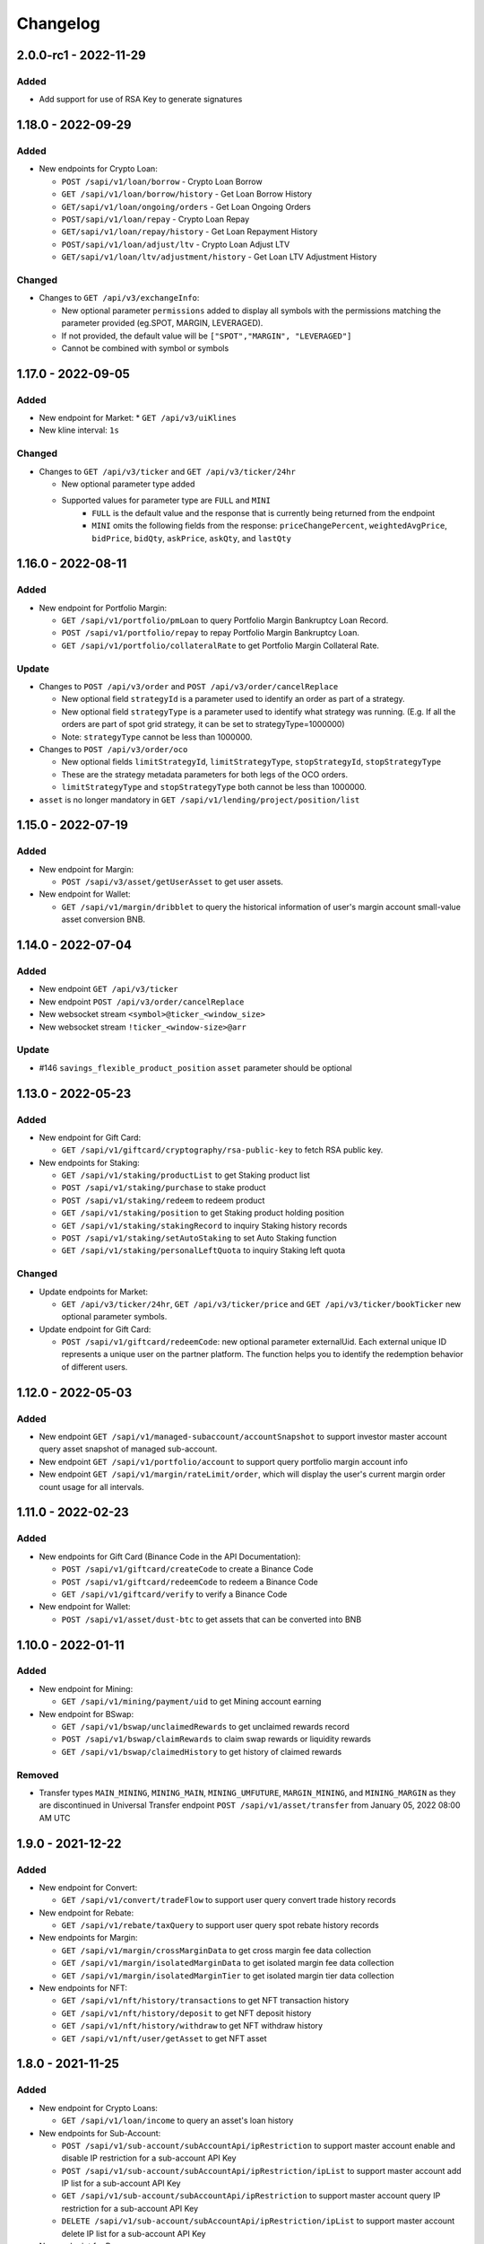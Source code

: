 
Changelog
=========

2.0.0-rc1 - 2022-11-29
---------------------

Added
^^^^^

* Add support for use of RSA Key to generate signatures

1.18.0 - 2022-09-29
-------------------

Added
^^^^^

* New endpoints for Crypto Loan:

  * ``POST /sapi/v1/loan/borrow`` - Crypto Loan Borrow
  * ``GET /sapi/v1/loan/borrow/history`` - Get Loan Borrow History
  * ``GET/sapi/v1/loan/ongoing/orders`` - Get Loan Ongoing Orders
  * ``POST/sapi/v1/loan/repay`` - Crypto Loan Repay
  * ``GET/sapi/v1/loan/repay/history`` - Get Loan Repayment History
  * ``POST/sapi/v1/loan/adjust/ltv`` - Crypto Loan Adjust LTV
  * ``GET/sapi/v1/loan/ltv/adjustment/history`` - Get Loan LTV Adjustment History

Changed
^^^^^^^

* Changes to ``GET /api/v3/exchangeInfo``:

  * New optional parameter ``permissions`` added to display all symbols with the permissions matching the parameter provided (eg.SPOT, MARGIN, LEVERAGED).
  * If not provided, the default value will be ``["SPOT","MARGIN", "LEVERAGED"]``
  * Cannot be combined with symbol or symbols

1.17.0 - 2022-09-05
-------------------

Added
^^^^^

* New endpoint for Market:
  * ``GET /api/v3/uiKlines``

* New kline interval: ``1s``

Changed
^^^^^^^

* Changes to ``GET /api/v3/ticker`` and ``GET /api/v3/ticker/24hr``

  * New optional parameter type added
  * Supported values for parameter type are ``FULL`` and ``MINI``
      * ``FULL`` is the default value and the response that is currently being returned from the endpoint
      * ``MINI`` omits the following fields from the response: ``priceChangePercent``, ``weightedAvgPrice``, ``bidPrice``, ``bidQty``, ``askPrice``, ``askQty``, and ``lastQty``

1.16.0 - 2022-08-11
-------------------

Added
^^^^^

* New endpoint for Portfolio Margin:

  * ``GET /sapi/v1/portfolio/pmLoan`` to query Portfolio Margin Bankruptcy Loan Record.
  * ``POST /sapi/v1/portfolio/repay`` to repay Portfolio Margin Bankruptcy Loan.
  * ``GET /sapi/v1/portfolio/collateralRate`` to get Portfolio Margin Collateral Rate.

Update
^^^^^^

* Changes to ``POST /api/v3/order`` and ``POST /api/v3/order/cancelReplace``

  * New optional field ``strategyId`` is a parameter used to identify an order as part of a strategy.
  * New optional field ``strategyType`` is a parameter used to identify what strategy was running. (E.g. If all the orders are part of spot grid strategy, it can be set to strategyType=1000000)
  * Note: ``strategyType`` cannot be less than 1000000.

* Changes to ``POST /api/v3/order/oco``

  * New optional fields ``limitStrategyId``, ``limitStrategyType``, ``stopStrategyId``, ``stopStrategyType``
  * These are the strategy metadata parameters for both legs of the OCO orders.
  * ``limitStrategyType`` and ``stopStrategyType`` both cannot be less than 1000000.

* ``asset`` is no longer mandatory in ``GET /sapi/v1/lending/project/position/list``

1.15.0 - 2022-07-19
-------------------

Added
^^^^^

* New endpoint for Margin:

  * ``POST /sapi/v3/asset/getUserAsset`` to get user assets.

* New endpoint for Wallet:

  * ``GET /sapi/v1/margin/dribblet`` to query the historical information of user's margin account small-value asset conversion BNB.

1.14.0 - 2022-07-04
-------------------

Added
^^^^^

* New endpoint ``GET /api/v3/ticker``
* New endpoint ``POST /api/v3/order/cancelReplace``
* New websocket stream ``<symbol>@ticker_<window_size>``
* New websocket stream ``!ticker_<window-size>@arr``

Update
^^^^^^

* #146 ``savings_flexible_product_position``  ``asset`` parameter should be optional


1.13.0 - 2022-05-23
-------------------

Added
^^^^^

* New endpoint for Gift Card:

  * ``GET /sapi/v1/giftcard/cryptography/rsa-public-key`` to fetch RSA public key.

* New endpoints for Staking:

  * ``GET /sapi/v1/staking/productList`` to get Staking product list
  * ``POST /sapi/v1/staking/purchase`` to stake product
  * ``POST /sapi/v1/staking/redeem`` to redeem product
  * ``GET /sapi/v1/staking/position`` to get Staking product holding position
  * ``GET /sapi/v1/staking/stakingRecord`` to inquiry Staking history records
  * ``POST /sapi/v1/staking/setAutoStaking`` to set Auto Staking function
  * ``GET /sapi/v1/staking/personalLeftQuota`` to inquiry Staking left quota

Changed
^^^^^^^

* Update endpoints for Market:

  * ``GET /api/v3/ticker/24hr``, ``GET /api/v3/ticker/price`` and ``GET /api/v3/ticker/bookTicker`` new optional parameter symbols.

* Update endpoint for Gift Card:

  * ``POST /sapi/v1/giftcard/redeemCode``: new optional parameter externalUid. Each external unique ID represents a unique user on the partner platform. The function helps you to identify the redemption behavior of different users.


1.12.0 - 2022-05-03
-------------------

Added
^^^^^

* New endpoint ``GET /sapi/v1/managed-subaccount/accountSnapshot`` to support investor master account query asset snapshot of managed sub-account.
* New endpoint ``GET /sapi/v1/portfolio/account`` to support query portfolio margin account info
* New endpoint ``GET /sapi/v1/margin/rateLimit/order``, which will display the user's current margin order count usage for all intervals.



1.11.0 - 2022-02-23
-------------------

Added
^^^^^


* New endpoints for Gift Card (Binance Code in the API Documentation):

  * ``POST /sapi/v1/giftcard/createCode`` to create a Binance Code
  * ``POST /sapi/v1/giftcard/redeemCode`` to redeem a Binance Code
  * ``GET /sapi/v1/giftcard/verify`` to verify a Binance Code

* New endpoint for Wallet:

  * ``POST /sapi/v1/asset/dust-btc`` to get assets that can be converted into BNB

1.10.0 - 2022-01-11
-------------------

Added
^^^^^


* New endpoint for Mining:

  * ``GET /sapi/v1/mining/payment/uid`` to get Mining account earning

* New endpoint for BSwap:

  * ``GET /sapi/v1/bswap/unclaimedRewards`` to get unclaimed rewards record
  * ``POST /sapi/v1/bswap/claimRewards`` to claim swap rewards or liquidity rewards
  * ``GET /sapi/v1/bswap/claimedHistory`` to get history of claimed rewards

Removed
^^^^^^^


* Transfer types ``MAIN_MINING``\ , ``MINING_MAIN``\ , ``MINING_UMFUTURE``\ , ``MARGIN_MINING``\ , and ``MINING_MARGIN`` as they are discontinued in Universal Transfer endpoint ``POST /sapi/v1/asset/transfer`` from January 05, 2022 08:00 AM UTC

1.9.0 - 2021-12-22
------------------

Added
^^^^^


* New endpoint for Convert:

  * ``GET /sapi/v1/convert/tradeFlow`` to support user query convert trade history records

* New endpoint for Rebate:

  * ``GET /sapi/v1/rebate/taxQuery`` to support user query spot rebate history records

* New endpoints for Margin:

  * ``GET /sapi/v1/margin/crossMarginData`` to get cross margin fee data collection
  * ``GET /sapi/v1/margin/isolatedMarginData`` to get isolated margin fee data collection
  * ``GET /sapi/v1/margin/isolatedMarginTier`` to get isolated margin tier data collection

* New endpoints for NFT:

  * ``GET /sapi/v1/nft/history/transactions`` to get NFT transaction history
  * ``GET /sapi/v1/nft/history/deposit`` to get NFT deposit history
  * ``GET /sapi/v1/nft/history/withdraw`` to get NFT withdraw history
  * ``GET /sapi/v1/nft/user/getAsset`` to get NFT asset

1.8.0 - 2021-11-25
------------------

Added
^^^^^


* New endpoint for Crypto Loans:

  * ``GET /sapi/v1/loan/income`` to query an asset's loan history

* New endpoints for Sub-Account:

  * ``POST /sapi/v1/sub-account/subAccountApi/ipRestriction`` to support master account enable and disable IP restriction for a sub-account API Key
  * ``POST /sapi/v1/sub-account/subAccountApi/ipRestriction/ipList`` to support master account add IP list for a sub-account API Key
  * ``GET /sapi/v1/sub-account/subAccountApi/ipRestriction`` to support master account query IP restriction for a sub-account API Key
  * ``DELETE /sapi/v1/sub-account/subAccountApi/ipRestriction/ipList`` to support master account delete IP list for a sub-account API Key

* New endpoint for Pay:

  * ``GET /sapi/v1/pay/transactions`` to support user query Pay trade history

Fixed
^^^^^


* Removed epoch time in util method ``config_logging`` to provide compatibility with Windows OS
* Allow optional parameter for method ``isolated_margin_account_limit``

1.7.0 - 2021-11-04
------------------

Updated
^^^^^^^


* Universal transfer types:

  * Added ``MAIN_FUNDING``\ , ``FUNDING_MAIN``\ , ``FUNDING_UMFUTURE``\ , ``UMFUTURE_FUNDING``\ , ``MARGIN_FUNDING``\ , ``FUNDING_MARGIN``\ , ``FUNDING_CMFUTURE`` and ``CMFUTURE_FUNDING`` to support transfer assets among funding account and other accounts
  * Deleted ``MAIN_C2C``\ , ``C2C_MAIN``\ , ``C2C_UMFUTURE``\ , ``C2C_MINING``\ , ``UMFUTURE_C2C``\ , ``MINING_C2C``\ , ``MARGIN_C2C``\ , ``C2C_MARGIN``\ , ``MAIN_PAY`` and ``PAY_MAIN`` as C2C account, Binance Payment, Binance Card and other business accounts are merged into a Funding account and they'll be discontinued on November 04, 2021 08:00 AM UTC

* Util method ``config_logging`` can now provide date time in UTC and epoch time

Added
^^^^^


* New endpoint ``GET api/v3/rateLimit/order`` to display the user's current order count usage for all intervals

1.6.0 - 2021-09-24
------------------

Added
^^^^^


* Universal transfer types ``MAIN_PAY``\ , ``PAY_MAIN``\ , ``ISOLATEDMARGIN_MARGIN``\ ，\ ``MARGIN_ISOLATEDMARGIN``\ ，\ ``ISOLATEDMARGIN_ISOLATEDMARGIN``
* New endpoints for Margin OCO orders:

  * ``POST /sapi/v1/margin/order/oco`` to send new margin OCO order
  * ``DELETE /sapi/v1/margin/orderList`` to cancel margin OCO order
  * ``GET /sapi/v1/margin/orderList`` to query a margin OCO order
  * ``GET /sapi/v1/margin/allOrderList`` to query all margin OCO orders
  * ``GET /sapi/v1/margin/openOrderList`` to query open margin OCO orders

* New endpoints for Isolated Margin:

  * ``DELETE /sapi/v1/margin/isolated/account`` to disable isolated margin account for a specific symbol
  * ``POST /sapi/v1/margin/isolated/account`` to enable isolated margin account for a specific symbol
  * ``GET /sapi/v1/margin/isolated/accountLimit`` to query num of enabled isolated margin accounts and its max limit

* New endpoints for BSwap:

  * ``GET /sapi/v1/bswap/poolConfigure`` to get pool configure
  * ``GET /sapi/v1/bswap/addLiquidityPreview`` to calculate expected share amount for adding liquidity in single or dual token
  * ``GET /sapi/v1/bswap/removeLiquidityPreview`` to calculate expected asset amount of single token redemption or dual token redemption

1.5.0 - 2021-08-17
------------------

Changed
^^^^^^^


* ``GET api/v3/exchangeInfo`` now supports single or multi-symbol query
* ``GET api/v3/myTrades`` has a new optional field ``orderId``

Added
^^^^^


* ``GET /sapi/v1/c2c/orderMatch/listUserOrderHistory`` to query user C2C trade history

1.4.0 - 2021-07-30
------------------

Added
^^^^^


* New Fiat endpoints:

  * ``GET /sapi/v1/fiat/orders`` to query user fiat deposit and withdraw history
  * ``GET /sapi/v1/fiat/payments`` to query user fiat payments history

Fixed
^^^^^


* Typo in ``margin_max_transferable``

1.3.0 - 2021-07-22
------------------

Added
^^^^^


* New endpoints for Wallet:

  * ``POST /sapi/v1/asset/get-funding-asset`` to query funding wallet, includes Binance Pay, Binance Card, Binance Gift Card, Stock Token
  * ``GET /sapi/v1/account/apiRestrictions`` to query user API Key permission

1.2.0 - 2021-07-12
------------------

Changed
^^^^^^^


* Remove default value in the parameters

1.1.1 - 2021-06-24
------------------

Changed
^^^^^^^


* Upgrade the dependency packages

1.1.0 - 2021-06-23
------------------

Added
^^^^^


* A link to the document on ``README.md``
* Enabled the sub menu on document nav bar.
* ``GET /sapi/v1/lending/daily/product/list`` includes new parameters, current and size.
* New endpoints for Sub-Account:

  * ``POST /sapi/v1/managed-subaccount/deposit`` to deposit assets into the managed sub-account (only for investor master account)
  * ``GET /sapi/v1/managed-subaccount/asset`` to query managed sub-account asset details (only for investor master account)
  * ``POST /sapi/v1/managed-subaccount/withdraw`` to withdrawal assets from the managed sub-account (only for investor master account)

1.0.0 - 2021-06-15
------------------

Added
^^^^^


* First release, please find details from ``README.md``
